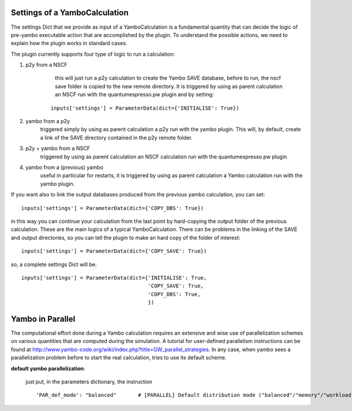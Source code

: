 .. _tips:

Settings of a YamboCalculation
------------------------------

The settings Dict that we provide as input of a YamboCalculation is a fundamental quantity that can decide the logic of pre-yambo executable action that are accomplished 
by the plugin. To understand the possible actions, we need to explain how the plugin works in standard cases.

The plugin currently supports four type of logic to run a calculation:

1) p2y from a NSCF
     this will just run a p2y calculation to create the Yambo SAVE database, before to run, the nscf save folder is copied to the 
     new remote directory. It is triggered by using as parent calculation an NSCF run with the quantumespresso.pw plugin and by setting:

    ::
    
        inputs['settings'] = ParameterData(dict={'INITIALISE': True})


2) yambo from a p2y
    triggered simply by using as parent calculation a p2y run with the yambo plugin. This will, by default, create a link of the SAVE directory 
    contained in the p2y remote folder.

3) p2y + yambo from a NSCF
    triggered by using as parent calculation an NSCF calculation run with the quantumespresso.pw plugin

4) yambo from a (previous) yambo
    useful in particular for restarts, it is triggered by using as parent calculation a Yambo calculation run with the yambo plugin. 

If you want also to link the output databases produced from the previous yambo calculation, you can set:
    
::

    inputs['settings'] = ParameterData(dict={'COPY_DBS': True})

in this way you can continue your calculation from the last point by hard-copying the output folder of the previous calculation. 
These are the main logics of a typical YamboCalculation. There can be problems in the linking of the SAVE and output directories, so you can tell the plugin to 
make an hard copy of the folder of interest:

::

    inputs['settings'] = ParameterData(dict={'COPY_SAVE': True})
    

so, a complete settings Dict will be:

::

    inputs['settings'] = ParameterData(dict={'INITIALISE': True,
                                             'COPY_SAVE': True,
                                             'COPY_DBS': True,
                                             })

Yambo in Parallel 
-----------------

The computational effort done during a Yambo calculation requires an extensive and wise use of parallelization schemes on various quantities
that are computed during the simulation. A tutorial for user-defined parallelism instructions can be found at http://www.yambo-code.org/wiki/index.php?title=GW_parallel_strategies. In any case, when yambo 
sees a parallelization problem before to start the real calculation, tries to use its default scheme. 

**default yambo parallelization**: 

    just put, in the parameters dictionary, the instruction 
                
    ::

        'PAR_def_mode': "balanced"       # [PARALLEL] Default distribution mode ("balanced"/"memory"/"workload")